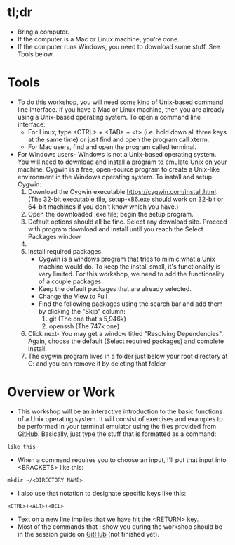 * tl;dr
- Bring a computer. 
- If the computer is a Mac or Linux machine, you're done.
- If the computer runs Windows, you need to download some stuff. See Tools below.  
* Tools
- To do this workshop, you will need some kind of Unix-based command line interface. If you have a Mac or Linux machine, then you are already using a Unix-based operating system. To open a command line interface: 
  - For Linux, type <CTRL> + <TAB> + <t> (i.e. hold down all three keys at the same time) or just find and open the program call xterm. 
  - For Mac users, find and open the program called terminal. 
- For Windows users- Windows is not a Unix-based operating system. You will need to download and install a program to emulate Unix on your machine. Cygwin is a free, open-source program to create a Unix-like environment in the Windows operating system. To install and setup Cygwin:
  1. Download the Cygwin executable https://cygwin.com/install.html. (The 32-bit executable file, setup-x86.exe should work on 32-bit or 64-bit machines if you don't know which you have.) 
  2. Open the downloaded .exe file; begin the setup program. 
  3. Default options should all be fine. Select any download site. Proceed with program download and install until you reach the Select Packages window
  4. [[file:preamble.org_imgs/20180429_184403_17928K51.png]]
  5. Install required packages.
     - Cygwin is a windows program that tries to mimic what a Unix machine would do. To keep the install small, it's functionality is very limited. For this workshop, we need to add the functionality of a couple packages.
     - Keep the default packages that are already selected.
     - Change the View to Full
     - Find the following packages using the search bar and add them by clicking the "Skip" column:
       1. git [[file:preamble.org_imgs/20180429_184609_179288CF.png]] (The one that's 5,946k)
       2. openssh [[file:preamble.org_imgs/20180429_184654_17928JNL.png]] (The 747k one)
  6. Click next- You may get a window titled "Resolving Dependencies". Again, choose the default (Select required packages) and complete install.   
  7. The cygwin program lives in a folder just below your root directory at C:\cygwin and you can remove it by deleting that folder
* Overview or Work
- This workshop will be an interactive introduction to the basic functions of a Unix operating system. It will consist of exercises and examples to be performed in your terminal emulator using the files provided from [[https://github.com/jeszyman/path-cmdline][GitHub]]. Basically, just type the stuff that is formatted as a command:

=like this=

- When a command requires you to choose an input, I'll put that input into <BRACKETS> like this: 

=mkdir ~/<DIRECTORY NAME>=

- I also use that notation to designate specific keys like this: 

=<CTRL>+<ALT>+<DEL>=

- Text on a new line implies that we have hit the <RETURN> key. 
- Most of the commands that I show you during the workshop should be in the session guide on [[https://github.com/jeszyman/path-cmdline/][GitHub]] (not finished yet). 
